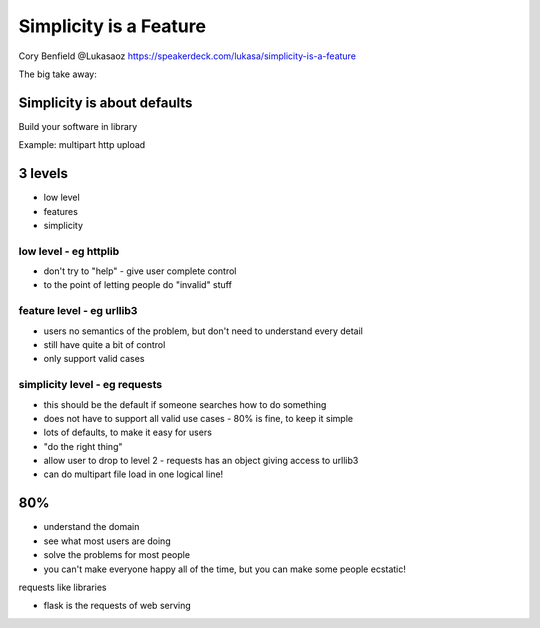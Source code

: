Simplicity is a Feature
=======================

Cory Benfield
@Lukasaoz
https://speakerdeck.com/lukasa/simplicity-is-a-feature

The big take away:

Simplicity is about defaults
----------------------------

Build your software in library

Example: multipart http upload

3 levels
--------

* low level
* features
* simplicity

low level - eg httplib
~~~~~~~~~~~~~~~~~~~~~~

* don't try to "help" - give user complete control
* to the point of letting people do "invalid" stuff

feature level - eg urllib3
~~~~~~~~~~~~~~~~~~~~~~~~~~

* users no semantics of the problem, but don't need to understand every detail
* still have quite a bit of control
* only support valid cases

simplicity level - eg requests
~~~~~~~~~~~~~~~~~~~~~~~~~~~~~~

* this should be the default if someone searches how to do something
* does not have to support all valid use cases - 80% is fine, to keep it simple 
* lots of defaults, to make it easy for users
* "do the right thing"
* allow user to drop to level 2 - requests has an object giving access to urllib3
* can do multipart file load in one logical line!

80%
---

* understand the domain
* see what most users are doing
* solve the problems for most people
* you can't make everyone happy all of the time, but you can make some people ecstatic!

requests like libraries

* flask is the requests of web serving
